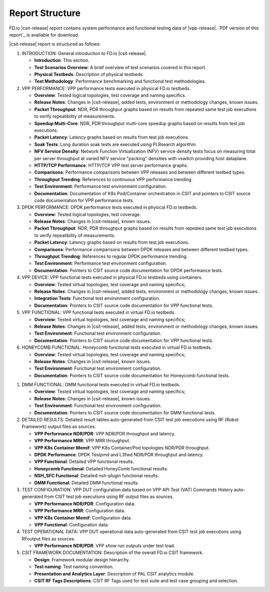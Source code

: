 Report Structure
================

FD.io |csit-release| report contains system performance and functional
testing data of |vpp-release|. `PDF version of this report`_ is
available for download.

|csit-release| report is structured as follows:

#. INTRODUCTION: General introduction to FD.io |csit-release|.

   - **Introduction**: This section.
   - **Test Scenarios Overview**: A brief overview of test scenarios
     covered in this report.
   - **Physical Testbeds**: Description of physical testbeds.
   - **Test Methodology**: Performance benchmarking and functional test
     methodologies.

#. VPP PERFORMANCE: VPP performance tests executed in physical
   FD.io testbeds.

   - **Overview**: Tested logical topologies, test coverage and naming
     specifics.
   - **Release Notes**: Changes in |csit-release|, added tests,
     environment or methodology changes, known issues.
   - **Packet Throughput**: NDR, PDR throughput graphs based on results
     from repeated same test job executions to verify repeatibility of
     measurements.
   - **Speedup Multi-Core**: NDR, PDR throughput multi-core speedup
     graphs based on results from test job executions.
   - **Packet Latency**: Latency graphs based on results from test job
     executions.
   - **Soak Tests**: Long duration soak tests are executed using PLRsearch
     algorithm.
   - **NFV Service Density**: Network Function Virtualization (NFV) service
     density tests focus on measuring total per server throughput at varied NFV
     service "packing" densities with vswitch providing host dataplane.
   - **HTTP/TCP Performance**: HTTP/TCP VPP test server performance
     graphs.
   - **Comparisons**: Performance comparisons between VPP releases and
     between different testbed types.
   - **Throughput Trending**: References to continuous VPP performance
     trending.
   - **Test Environment**: Performance test environment configuration.
   - **Documentation**: Documentation of K8s Pod/Container orchestration
     in CSIT and pointers to CSIT source code documentation for VPP
     performance tests.

#. DPDK PERFORMANCE: DPDK performance tests executed in physical
   FD.io testbeds.

   - **Overview**: Tested logical topologies, test coverage.
   - **Release Notes**: Changes in |csit-release|, known issues.
   - **Packet Throughput**: NDR, PDR throughput graphs based on results
     from repeated same test job executions to verify repeatibility of
     measurements.
   - **Packet Latency**: Latency graphs based on results from test job
     executions.
   - **Comparisons**: Performance comparisons between DPDK releases and
     between different testbed types.
   - **Throughput Trending**: References to regular DPDK performance
     trending.
   - **Test Environment**: Performance test environment configuration.
   - **Documentation**: Pointers to CSIT source code documentation for
     DPDK performance tests.

#. VPP DEVICE: VPP functional tests executed in physical FD.io
   testbeds using containers.

   - **Overview**: Tested virtual topologies, test coverage and naming
     specifics;
   - **Release Notes**: Changes in |csit-release|, added tests,
     environment or methodology changes, known issues.
   - **Integration Tests**: Functional test environment configuration.
   - **Documentation**: Pointers to CSIT source code documentation for
     VPP functional tests.

#. VPP FUNCTIONAL: VPP functional tests executed in virtual FD.io
   testbeds.

   - **Overview**: Tested virtual topologies, test coverage and naming
     specifics;
   - **Release Notes**: Changes in |csit-release|, added tests,
     environment or methodology changes, known issues.
   - **Test Environment**: Functional test environment configuration.
   - **Documentation**: Pointers to CSIT source code documentation for
     VPP functional tests.

#. HONEYCOMB FUNCTIONAL: Honeycomb functional tests executed in
   virtual FD.io testbeds.

   - **Overview**: Tested virtual topologies, test coverage and naming
     specifics;
   - **Release Notes**: Changes in |csit-release|, known issues.
   - **Test Environment**: Functional test environment configuration.
   - **Documentation**: Pointers to CSIT source code documentation for
     Honeycomb functional tests.

..
    #. NSH_SFC FUNCTIONAL: NSH_SFC functional tests executed in
       virtual FD.io testbeds.

       - **Overview**: Tested virtual topologies, test coverage and naming
         specifics;
       - **Release Notes**: Changes in |csit-release|, known issues.
       - **Test Environment**: Functional test environment configuration.
       - **Documentation**: Pointers to CSIT source code documentation for
         NSH_SFC functional tests.

#. DMM FUNCTIONAL: DMM functional tests executed in
   virtual FD.io testbeds.

   - **Overview**: Tested virtual topologies, test coverage and naming
     specifics;
   - **Release Notes**: Changes in |csit-release|, known issues.
   - **Test Environment**: Functional test environment configuration.
   - **Documentation**: Pointers to CSIT source code documentation for
     DMM functional tests.

#. DETAILED RESULTS: Detailed result tables auto-generated from CSIT
   test job executions using RF (Robot Framework) output files as
   sources.

   - **VPP Performance NDR/PDR**: VPP NDR/PDR throughput and latency.
   - **VPP Performance MRR**: VPP MRR throughput.
   - **VPP K8s Container Memif**: VPP K8s Container/Pod topologies
     NDR/PDR throughput.
   - **DPDK Performance**: DPDK Testpmd and L3fwd NDR/PDR throughput
     and latency.
   - **VPP Functional**: Detailed VPP functional results.
   - **Honeycomb Functional**: Detailed HoneyComb functional results.
   - **NSH_SFC Functional**: Detailed nsh-plugin functional results.
   - **DMM Functional**: Detailed DMM functional results.

#. TEST CONFIGURATION: VPP DUT configuration data based on VPP API
   Test (VAT) Commands History auto-generated from CSIT test job
   executions using RF output files as sources.

   - **VPP Performance NDR/PDR**: Configuration data.
   - **VPP Performance MRR**: Configuration data.
   - **VPP K8s Container Memif**: Configuration data.
   - **VPP Functional**: Configuration data.

#. TEST OPERATIONAL DATA: VPP DUT operational data auto-generated
   from CSIT test job executions using RFoutput files as sources.

   - **VPP Performance NDR/PDR**: VPP `show run` outputs under test
     load.

#. CSIT FRAMEWORK DOCUMENTATION: Description of the overall FD.io
   CSIT framework.

   - **Design**: Framework modular design hierarchy.
   - **Test naming**: Test naming convention.
   - **Presentation and Analytics Layer**: Description of PAL CSIT
     analytics module.
   - **CSIT RF Tags Descriptions**: CSIT RF Tags used for test suite and
     test case grouping and selection.
